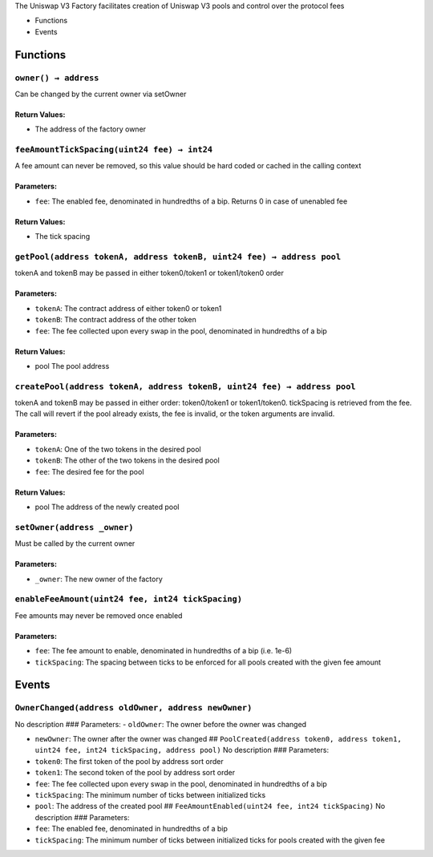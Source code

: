 The Uniswap V3 Factory facilitates creation of Uniswap V3 pools and
control over the protocol fees

-  Functions
-  Events

Functions
=========

``owner() → address``
---------------------

Can be changed by the current owner via setOwner

Return Values:
~~~~~~~~~~~~~~

-  The address of the factory owner

``feeAmountTickSpacing(uint24 fee) → int24``
--------------------------------------------

A fee amount can never be removed, so this value should be hard coded or
cached in the calling context

Parameters:
~~~~~~~~~~~

-  ``fee``: The enabled fee, denominated in hundredths of a bip. Returns
   0 in case of unenabled fee

.. _return-values-1:

Return Values:
~~~~~~~~~~~~~~

-  The tick spacing

``getPool(address tokenA, address tokenB, uint24 fee) → address pool``
----------------------------------------------------------------------

tokenA and tokenB may be passed in either token0/token1 or token1/token0
order

.. _parameters-1:

Parameters:
~~~~~~~~~~~

-  ``tokenA``: The contract address of either token0 or token1

-  ``tokenB``: The contract address of the other token

-  ``fee``: The fee collected upon every swap in the pool, denominated
   in hundredths of a bip

.. _return-values-2:

Return Values:
~~~~~~~~~~~~~~

-  pool The pool address

``createPool(address tokenA, address tokenB, uint24 fee) → address pool``
-------------------------------------------------------------------------

tokenA and tokenB may be passed in either order: token0/token1 or
token1/token0. tickSpacing is retrieved from the fee. The call will
revert if the pool already exists, the fee is invalid, or the token
arguments are invalid.

.. _parameters-2:

Parameters:
~~~~~~~~~~~

-  ``tokenA``: One of the two tokens in the desired pool

-  ``tokenB``: The other of the two tokens in the desired pool

-  ``fee``: The desired fee for the pool

.. _return-values-3:

Return Values:
~~~~~~~~~~~~~~

-  pool The address of the newly created pool

``setOwner(address _owner)``
----------------------------

Must be called by the current owner

.. _parameters-3:

Parameters:
~~~~~~~~~~~

-  ``_owner``: The new owner of the factory

``enableFeeAmount(uint24 fee, int24 tickSpacing)``
--------------------------------------------------

Fee amounts may never be removed once enabled

.. _parameters-4:

Parameters:
~~~~~~~~~~~

-  ``fee``: The fee amount to enable, denominated in hundredths of a bip
   (i.e. 1e-6)

-  ``tickSpacing``: The spacing between ticks to be enforced for all
   pools created with the given fee amount

Events
======

``OwnerChanged(address oldOwner, address newOwner)``
----------------------------------------------------

No description ### Parameters: - ``oldOwner``: The owner before the
owner was changed

-  ``newOwner``: The owner after the owner was changed ##
   ``PoolCreated(address token0, address token1, uint24 fee, int24 tickSpacing, address pool)``
   No description ### Parameters:

-  ``token0``: The first token of the pool by address sort order

-  ``token1``: The second token of the pool by address sort order

-  ``fee``: The fee collected upon every swap in the pool, denominated
   in hundredths of a bip

-  ``tickSpacing``: The minimum number of ticks between initialized
   ticks

-  ``pool``: The address of the created pool ##
   ``FeeAmountEnabled(uint24 fee, int24 tickSpacing)`` No description
   ### Parameters:

-  ``fee``: The enabled fee, denominated in hundredths of a bip

-  ``tickSpacing``: The minimum number of ticks between initialized
   ticks for pools created with the given fee
